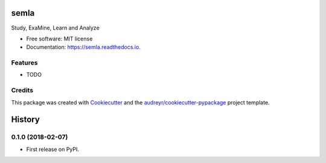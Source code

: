 =====
semla
=====


.. image:: https://img.shields.io/pypi/v/semla.svg
        :target: https://pypi.python.org/pypi/semla

.. image:: https://img.shields.io/travis/eyadsibai/semla.svg
        :target: https://travis-ci.org/eyadsibai/semla

.. image:: https://readthedocs.org/projects/semla/badge/?version=latest
        :target: https://semla.readthedocs.io/en/latest/?badge=latest
        :alt: Documentation Status

.. image:: https://pyup.io/repos/github/eyadsibai/semla/shield.svg
     :target: https://pyup.io/repos/github/eyadsibai/semla/
     :alt: Updates


Study, ExaMine, Learn and Analyze


* Free software: MIT license
* Documentation: https://semla.readthedocs.io.


Features
--------

* TODO

Credits
---------

This package was created with Cookiecutter_ and the `audreyr/cookiecutter-pypackage`_ project template.

.. _Cookiecutter: https://github.com/audreyr/cookiecutter
.. _`audreyr/cookiecutter-pypackage`: https://github.com/audreyr/cookiecutter-pypackage



=======
History
=======

0.1.0 (2018-02-07)
------------------

* First release on PyPI.


